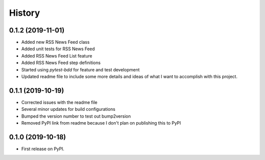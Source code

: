 =======
History
=======

0.1.2 (2019-11-01)
------------------
* Added new RSS News Feed class
* Added unit tests for RSS News Feed
* Added RSS News Feed List feature
* Added RSS News Feed step definitions
* Started using `pytest-bdd` for feature and test development
* Updated readme file to include some more details and ideas of what I want to accomplish with this project.

0.1.1 (2019-10-19)
------------------

* Corrected issues with the readme file
* Several minor updates for build configurations
* Bumped the version number to test out bump2version
* Removed PyPI link from readme because I don't plan on publishing this to PyPI

0.1.0 (2019-10-18)
------------------

* First release on PyPI.
